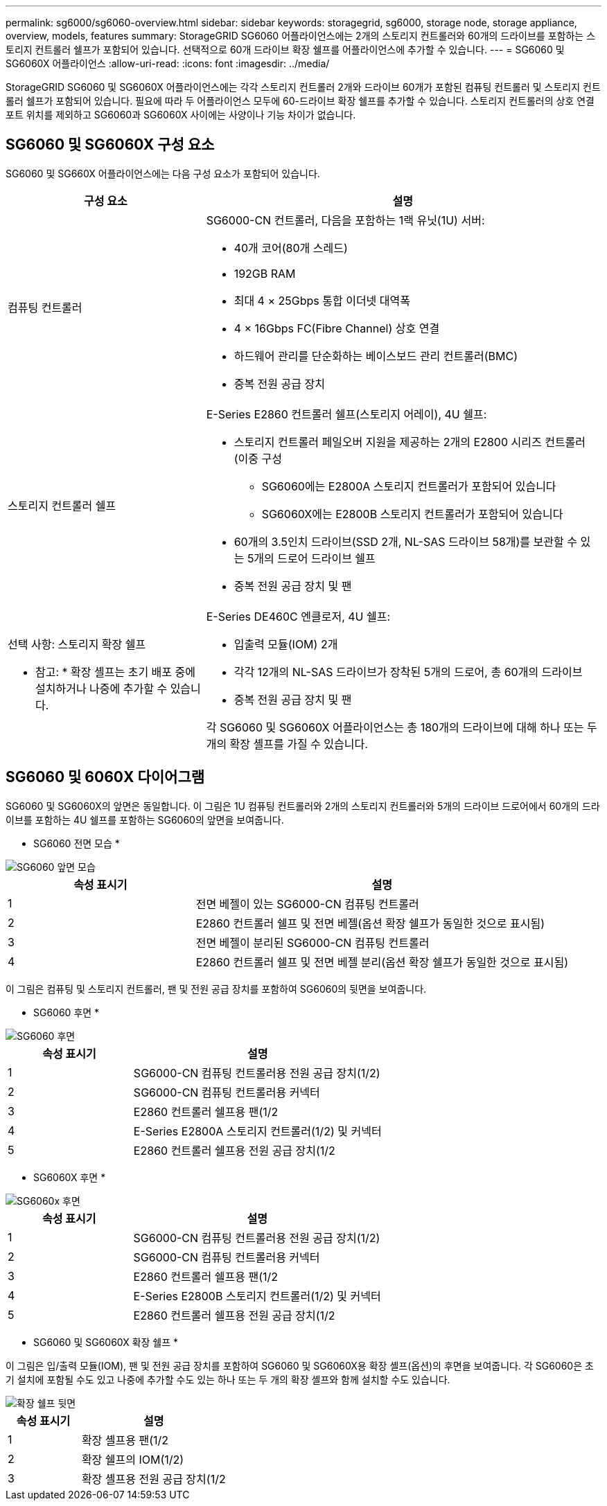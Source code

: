 ---
permalink: sg6000/sg6060-overview.html 
sidebar: sidebar 
keywords: storagegrid, sg6000, storage node, storage appliance, overview, models, features 
summary: StorageGRID SG6060 어플라이언스에는 2개의 스토리지 컨트롤러와 60개의 드라이브를 포함하는 스토리지 컨트롤러 쉘프가 포함되어 있습니다. 선택적으로 60개 드라이브 확장 쉘프를 어플라이언스에 추가할 수 있습니다. 
---
= SG6060 및 SG6060X 어플라이언스
:allow-uri-read: 
:icons: font
:imagesdir: ../media/


[role="lead"]
StorageGRID SG6060 및 SG6060X 어플라이언스에는 각각 스토리지 컨트롤러 2개와 드라이브 60개가 포함된 컴퓨팅 컨트롤러 및 스토리지 컨트롤러 쉘프가 포함되어 있습니다. 필요에 따라 두 어플라이언스 모두에 60-드라이브 확장 쉘프를 추가할 수 있습니다. 스토리지 컨트롤러의 상호 연결 포트 위치를 제외하고 SG6060과 SG6060X 사이에는 사양이나 기능 차이가 없습니다.



== SG6060 및 SG6060X 구성 요소

SG6060 및 SG660X 어플라이언스에는 다음 구성 요소가 포함되어 있습니다.

[cols="1a,2a"]
|===
| 구성 요소 | 설명 


 a| 
컴퓨팅 컨트롤러
 a| 
SG6000-CN 컨트롤러, 다음을 포함하는 1랙 유닛(1U) 서버:

* 40개 코어(80개 스레드)
* 192GB RAM
* 최대 4 × 25Gbps 통합 이더넷 대역폭
* 4 × 16Gbps FC(Fibre Channel) 상호 연결
* 하드웨어 관리를 단순화하는 베이스보드 관리 컨트롤러(BMC)
* 중복 전원 공급 장치




 a| 
스토리지 컨트롤러 쉘프
 a| 
E-Series E2860 컨트롤러 쉘프(스토리지 어레이), 4U 쉘프:

* 스토리지 컨트롤러 페일오버 지원을 제공하는 2개의 E2800 시리즈 컨트롤러(이중 구성
+
** SG6060에는 E2800A 스토리지 컨트롤러가 포함되어 있습니다
** SG6060X에는 E2800B 스토리지 컨트롤러가 포함되어 있습니다


* 60개의 3.5인치 드라이브(SSD 2개, NL-SAS 드라이브 58개)를 보관할 수 있는 5개의 드로어 드라이브 쉘프
* 중복 전원 공급 장치 및 팬




 a| 
선택 사항: 스토리지 확장 쉘프

* 참고: * 확장 셸프는 초기 배포 중에 설치하거나 나중에 추가할 수 있습니다.
 a| 
E-Series DE460C 엔클로저, 4U 쉘프:

* 입출력 모듈(IOM) 2개
* 각각 12개의 NL-SAS 드라이브가 장착된 5개의 드로어, 총 60개의 드라이브
* 중복 전원 공급 장치 및 팬


각 SG6060 및 SG6060X 어플라이언스는 총 180개의 드라이브에 대해 하나 또는 두 개의 확장 셸프를 가질 수 있습니다.

|===


== SG6060 및 6060X 다이어그램

SG6060 및 SG6060X의 앞면은 동일합니다. 이 그림은 1U 컴퓨팅 컨트롤러와 2개의 스토리지 컨트롤러와 5개의 드라이브 드로어에서 60개의 드라이브를 포함하는 4U 쉘프를 포함하는 SG6060의 앞면을 보여줍니다.

* SG6060 전면 모습 *

image::../media/sg6060_front_view_with_and_without_bezels.gif[SG6060 앞면 모습]

[cols="1a,2a"]
|===
| 속성 표시기 | 설명 


 a| 
1
 a| 
전면 베젤이 있는 SG6000-CN 컴퓨팅 컨트롤러



 a| 
2
 a| 
E2860 컨트롤러 쉘프 및 전면 베젤(옵션 확장 쉘프가 동일한 것으로 표시됨)



 a| 
3
 a| 
전면 베젤이 분리된 SG6000-CN 컴퓨팅 컨트롤러



 a| 
4
 a| 
E2860 컨트롤러 쉘프 및 전면 베젤 분리(옵션 확장 쉘프가 동일한 것으로 표시됨)

|===
이 그림은 컴퓨팅 및 스토리지 컨트롤러, 팬 및 전원 공급 장치를 포함하여 SG6060의 뒷면을 보여줍니다.

* SG6060 후면 *

image::../media/sg6060_rear_view.gif[SG6060 후면]

[cols="1a,2a"]
|===
| 속성 표시기 | 설명 


 a| 
1
 a| 
SG6000-CN 컴퓨팅 컨트롤러용 전원 공급 장치(1/2)



 a| 
2
 a| 
SG6000-CN 컴퓨팅 컨트롤러용 커넥터



 a| 
3
 a| 
E2860 컨트롤러 쉘프용 팬(1/2



 a| 
4
 a| 
E-Series E2800A 스토리지 컨트롤러(1/2) 및 커넥터



 a| 
5
 a| 
E2860 컨트롤러 쉘프용 전원 공급 장치(1/2

|===
* SG6060X 후면 *

image::../media/sg6060x_rear_view.gif[SG6060x 후면]

[cols="1a,2a"]
|===
| 속성 표시기 | 설명 


 a| 
1
 a| 
SG6000-CN 컴퓨팅 컨트롤러용 전원 공급 장치(1/2)



 a| 
2
 a| 
SG6000-CN 컴퓨팅 컨트롤러용 커넥터



 a| 
3
 a| 
E2860 컨트롤러 쉘프용 팬(1/2



 a| 
4
 a| 
E-Series E2800B 스토리지 컨트롤러(1/2) 및 커넥터



 a| 
5
 a| 
E2860 컨트롤러 쉘프용 전원 공급 장치(1/2

|===
* SG6060 및 SG6060X 확장 쉘프 *

이 그림은 입/출력 모듈(IOM), 팬 및 전원 공급 장치를 포함하여 SG6060 및 SG6060X용 확장 셸프(옵션)의 후면을 보여줍니다. 각 SG6060은 초기 설치에 포함될 수도 있고 나중에 추가할 수도 있는 하나 또는 두 개의 확장 셸프와 함께 설치할 수도 있습니다.

image::../media/de460c_expansion_shelf_rear_view.gif[확장 쉘프 뒷면]

[cols="1a,2a"]
|===
| 속성 표시기 | 설명 


 a| 
1
 a| 
확장 셸프용 팬(1/2



 a| 
2
 a| 
확장 쉘프의 IOM(1/2)



 a| 
3
 a| 
확장 셸프용 전원 공급 장치(1/2

|===